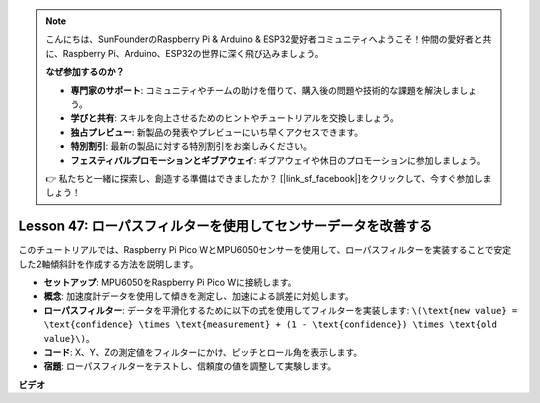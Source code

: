 .. note::

    こんにちは、SunFounderのRaspberry Pi & Arduino & ESP32愛好者コミュニティへようこそ！仲間の愛好者と共に、Raspberry Pi、Arduino、ESP32の世界に深く飛び込みましょう。

    **なぜ参加するのか？**

    - **専門家のサポート**: コミュニティやチームの助けを借りて、購入後の問題や技術的な課題を解決しましょう。
    - **学びと共有**: スキルを向上させるためのヒントやチュートリアルを交換しましょう。
    - **独占プレビュー**: 新製品の発表やプレビューにいち早くアクセスできます。
    - **特別割引**: 最新の製品に対する特別割引をお楽しみください。
    - **フェスティバルプロモーションとギブアウェイ**: ギブアウェイや休日のプロモーションに参加しましょう。

    👉 私たちと一緒に探索し、創造する準備はできましたか？ [|link_sf_facebook|]をクリックして、今すぐ参加しましょう！

Lesson 47: ローパスフィルターを使用してセンサーデータを改善する
=============================================================================
このチュートリアルでは、Raspberry Pi Pico WとMPU6050センサーを使用して、ローパスフィルターを実装することで安定した2軸傾斜計を作成する方法を説明します。

* **セットアップ**: MPU6050をRaspberry Pi Pico Wに接続します。
* **概念**: 加速度計データを使用して傾きを測定し、加速による誤差に対処します。
* **ローパスフィルター**: データを平滑化するために以下の式を使用してフィルターを実装します: ``\(\text{new value} = \text{confidence} \times \text{measurement} + (1 - \text{confidence}) \times \text{old value}\)``。
* **コード**: X、Y、Zの測定値をフィルターにかけ、ピッチとロール角を表示します。
* **宿題**: ローパスフィルターをテストし、信頼度の値を調整して実験します。

**ビデオ**

.. raw:: html

    <iframe width="700" height="500" src="https://www.youtube.com/embed/3YqGIg4crEk?si=rwiDFcJ98nlj_Sg3" title="YouTube video player" frameborder="0" allow="accelerometer; autoplay; clipboard-write; encrypted-media; gyroscope; picture-in-picture; web-share" allowfullscreen></iframe>
